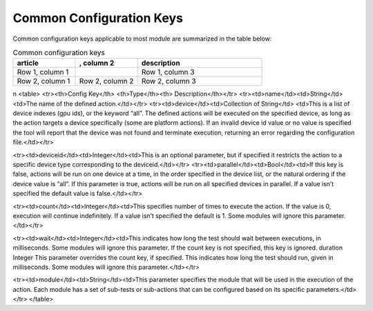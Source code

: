 


Common Configuration Keys
--------------------------

Common configuration keys applicable to most module are summarized in the table below:

.. list-table:: Common configuration keys
   :widths: 25 25 50
   :header-rows: 1

   * - article
     - , column 2
     - description

   * - Row 1, column 1
     -
     - Row 1, column 3
   * - Row 2, column 1
     - Row 2, column 2
     - Row 2, column 3
\n
<table>
<tr><th>Config Key</th> <th>Type</th><th> Description</th></tr>
<tr><td>name</td><td>String</td><td>The name of the defined action.</td></tr>
<tr><td>device</td><td>Collection of String</td>
<td>This is a list of device indexes (gpu ids), or the keyword “all”. The
defined actions will be executed on the specified device, as long as the action
targets a device specifically (some are platform actions). If an invalid device
id value or no value is specified the tool will report that the device was not
found and terminate execution, returning an error regarding the configuration
file.</td></tr>

<tr><td>deviceid</td><td>Integer</td><td>This is an optional parameter, but if
specified it restricts the action to a specific device type
corresponding to the deviceid.</td></tr>
<tr><td>parallel</td><td>Bool</td><td>If this key is false, actions will be run
on one device at a time, in the order specified in the device list, or the
natural ordering if the device value is “all”. If this parameter is true,
actions will be run on all specified devices in parallel. If a value isn’t
specified the default value is false.</td></tr>

<tr><td>count</td><td>Integer</td><td>This specifies number of times to execute
the action. If the value is 0, execution will continue indefinitely. If a value
isn’t specified the default is 1. Some modules will ignore this
parameter.</td></tr>

<tr><td>wait</td><td>Integer</td><td>This indicates how long the test should
wait
between executions, in milliseconds. Some
modules will ignore this parameter. If the
count key is not specified, this key is ignored.
duration Integer This parameter overrides the count key, if
specified. This indicates how long the test
should run, given in milliseconds. Some
modules will ignore this parameter.</td></tr>


<tr><td>module</td><td>String</td><td>This parameter specifies the module that
will be used in the execution of the action. Each module has a set of sub-tests
or sub-actions that can be configured based on its specific
parameters.</td></tr>
</table>
